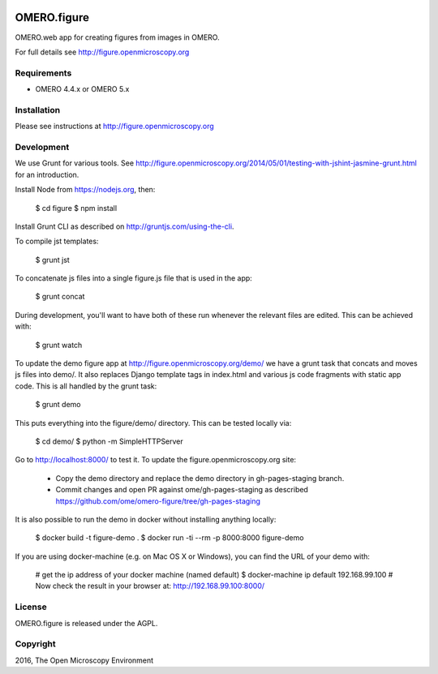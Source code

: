 .. image:: https://travis-ci.org/ome/omero-figure.svg?branch=master
    :target: https://travis-ci.org/ome/omero-figure

.. image:: https://badge.fury.io/py/omero-figure.svg
    :target: https://badge.fury.io/py/omero-figure


OMERO.figure
============

OMERO.web app for creating figures from images in OMERO.

For full details see http://figure.openmicroscopy.org


Requirements
------------

* OMERO 4.4.x or OMERO 5.x

Installation
------------

Please see instructions at http://figure.openmicroscopy.org


Development
-----------

We use Grunt for various tools.
See http://figure.openmicroscopy.org/2014/05/01/testing-with-jshint-jasmine-grunt.html
for an introduction.

Install Node from https://nodejs.org, then:

    $ cd figure
    $ npm install

Install Grunt CLI as described on http://gruntjs.com/using-the-cli.

To compile jst templates:

	$ grunt jst

To concatenate js files into a single figure.js file that is used in the app:

    $ grunt concat

During development, you'll want to have both of these run whenever the relevant files are edited.
This can be achieved with:

	$ grunt watch

To update the demo figure app at http://figure.openmicroscopy.org/demo/
we have a grunt task that concats and moves js files into demo/.
It also replaces Django template tags in index.html and various js code
fragments with static app code. This is all handled by the grunt task:

    $ grunt demo

This puts everything into the figure/demo/ directory.
This can be tested locally via:

    $ cd demo/
    $ python -m SimpleHTTPServer

Go to http://localhost:8000/ to test it.
To update the figure.openmicroscopy.org site:

 - Copy the demo directory and replace the demo directory in gh-pages-staging branch.
 - Commit changes and open PR against ome/gh-pages-staging as described https://github.com/ome/omero-figure/tree/gh-pages-staging

It is also possible to run the demo in docker without installing anything locally:

    $ docker build -t figure-demo .
    $ docker run -ti --rm -p 8000:8000 figure-demo

If you are using docker-machine (e.g. on Mac OS X or Windows), you can find the URL of your demo with:

    # get the ip address of your docker machine (named default)
    $ docker-machine ip default
    192.168.99.100
    # Now check the result in your browser at:
    http://192.168.99.100:8000/


License
-------

OMERO.figure is released under the AGPL.

Copyright
---------

2016, The Open Microscopy Environment
